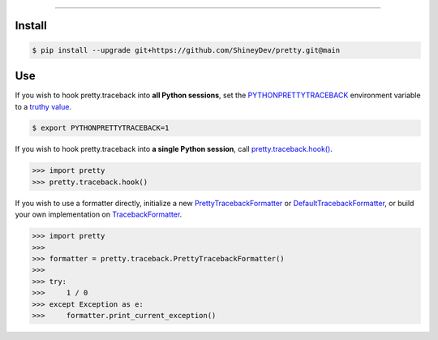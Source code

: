.. raw:: html

    <p align="center">
        <a href="https://github.com/ShineyDev/pretty/actions?query=workflow%3AAnalyze">
            <img alt="Analyze Status" src="https://github.com/ShineyDev/pretty/workflows/Analyze/badge.svg?event=push" />
        </a>

        <a href="https://github.com/ShineyDev/pretty/actions?query=workflow%3ABuild">
            <img alt="Build Status" src="https://github.com/ShineyDev/pretty/workflows/Build/badge.svg?event=push" />
        </a>

        <a href="https://github.com/ShineyDev/pretty/actions?query=workflow%3ACheck">
            <img alt="Check Status" src="https://github.com/ShineyDev/pretty/workflows/Check/badge.svg?event=push" />
        </a>

        <a href="https://github.com/ShineyDev/pretty/actions?query=workflow%3ADeploy">
            <img alt="Deploy Status" src="https://github.com/ShineyDev/pretty/workflows/Deploy/badge.svg?event=push" />
        </a>

        <a href="https://github.com/ShineyDev/pretty/actions?query=workflow%3ALint">
            <img alt="Lint Status" src="https://github.com/ShineyDev/pretty/workflows/Lint/badge.svg?event=push" />
        </a>
    </p>

----------

.. raw:: html

    <h1 align="center">ShineyDev/pretty</h1>
    <p align="center">A Python module for prettier (and far more useful) stack traces.<br><a href="https://github.com/ShineyDev/pretty">source</a> | <a href="https://docs.shiney.dev/pretty">documentation</a></p>


Install
-------

.. code:: shell

    $ pip install --upgrade git+https://github.com/ShineyDev/pretty.git@main


Use
---

If you wish to hook pretty.traceback into **all Python sessions**, set the `PYTHONPRETTYTRACEBACK <https://docs.shiney.dev/pretty/latest/meta/glossary#term-PYTHONPRETTYTRACEBACK>`_ environment variable to a `truthy value <https://docs.shiney.dev/pretty/latest/meta/glossary#term-boolean-value>`_.

.. code:: shell

    $ export PYTHONPRETTYTRACEBACK=1

If you wish to hook pretty.traceback into **a single Python session**, call `pretty.traceback.hook() <https://docs.shiney.dev/pretty/latest/traceback/hook>`_.

.. code:: python

    >>> import pretty
    >>> pretty.traceback.hook()

If you wish to use a formatter directly, initialize a new `PrettyTracebackFormatter <https://docs.shiney.dev/pretty/latest/traceback/formatter/pretty>`_ or `DefaultTracebackFormatter <https://docs.shiney.dev/pretty/latest/traceback/formatter/default>`_, or build your own implementation on `TracebackFormatter <https://docs.shiney.dev/pretty/latest/traceback/formatter/generic>`_.

.. code:: python

    >>> import pretty
    >>>
    >>> formatter = pretty.traceback.PrettyTracebackFormatter()
    >>>
    >>> try:
    >>>     1 / 0
    >>> except Exception as e:
    >>>     formatter.print_current_exception()


.. raw:: html

    <h6 align="center">Copyright 2020-present ShineyDev<br>Inspired by <a href="https://github.com/Qix-/better-exceptions/">Qix-/better-exceptions</a>.</h6>
